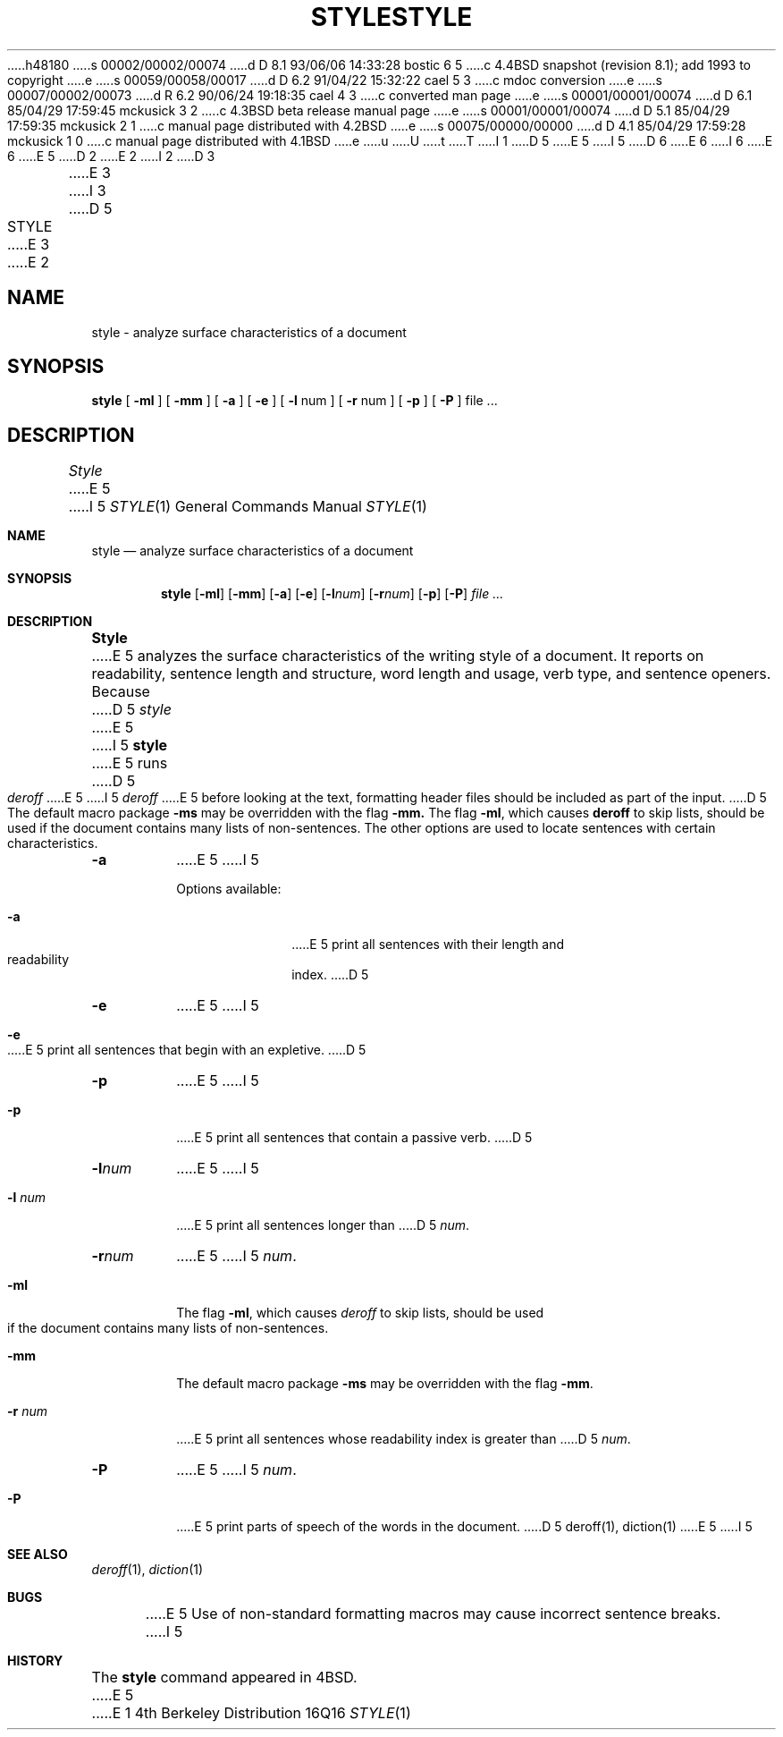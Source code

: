 h48180
s 00002/00002/00074
d D 8.1 93/06/06 14:33:28 bostic 6 5
c 4.4BSD snapshot (revision 8.1); add 1993 to copyright
e
s 00059/00058/00017
d D 6.2 91/04/22 15:32:22 cael 5 3
c mdoc conversion
e
s 00007/00002/00073
d R 6.2 90/06/24 19:18:35 cael 4 3
c converted man page
e
s 00001/00001/00074
d D 6.1 85/04/29 17:59:45 mckusick 3 2
c 4.3BSD beta release manual page
e
s 00001/00001/00074
d D 5.1 85/04/29 17:59:35 mckusick 2 1
c manual page distributed with 4.2BSD
e
s 00075/00000/00000
d D 4.1 85/04/29 17:59:28 mckusick 1 0
c manual page distributed with 4.1BSD
e
u
U
t
T
I 1
D 5
.\"	%W% (Berkeley) %G%
E 5
I 5
D 6
.\" Copyright (c) 1990 The Regents of the University of California.
.\" All rights reserved.
E 6
I 6
.\" Copyright (c) 1990, 1993
.\"	The Regents of the University of California.  All rights reserved.
E 6
E 5
.\"
D 2
.TH STYLE 1 
E 2
I 2
D 3
.TH STYLE 1  "18 January 1983"
E 3
I 3
D 5
.TH STYLE 1 "%Q%"
E 3
E 2
.AT 3
.SH NAME
style  \-  analyze surface characteristics of a document
.SH SYNOPSIS
.B style
[
.B \-ml
] [
.B \-mm
] [
.B \-a
] [
.B \-e
] [
.B \-l
num ] [
.B \-r
num ] [
.B \-p
] [
.B \-P
]
file ...
.LP
.SH DESCRIPTION
.I Style
E 5
I 5
.\" %sccs.include.redist.man%
.\"
.\"     %W% (Berkeley) %G%
.\"
.Dd %Q%
.Dt STYLE 1
.Os BSD 4
.Sh NAME
.Nm style
.Nd analyze surface characteristics of a document
.Sh SYNOPSIS
.Nm style
.Op Fl ml
.Op Fl mm
.Op Fl a
.Op Fl e
.Op Fl l Ns Ar num
.Op Fl r Ns Ar num
.Op Fl p
.Op Fl P
.Ar file ...
.Sh DESCRIPTION
.Nm Style
E 5
analyzes the surface characteristics of the writing style
of a document.
It reports on readability, sentence length and
structure, word length and usage, verb type, and sentence openers.
Because
D 5
.I style
E 5
I 5
.Nm style
E 5
runs
D 5
.I deroff
E 5
I 5
.Xr deroff
E 5
before looking at the text, formatting
header files should be included as part of the input.
D 5
The default macro package
.B \-ms
may be overridden with the flag
.B \-mm.
The flag
.BR \-ml ,
which causes 
.B deroff
to skip lists, should be used if the document contains many lists of
non-sentences.
The other options are used to locate sentences with certain characteristics.
.TP
.B \-a
E 5
I 5
.Pp
Options available:
.Bl -tag -width 8n
.It Fl a
E 5
print all sentences with their length and readability index.
D 5
.TP
.B \-e
E 5
I 5
.It Fl e
E 5
print all sentences that begin with an expletive.
D 5
.TP
.B \-p
E 5
I 5
.It Fl p
E 5
print all sentences that contain a passive verb.
D 5
.TP
.BI \-l num
E 5
I 5
.It Fl l Ar num
E 5
print all sentences longer than
D 5
.IR num .
.TP
.BI \-r num
E 5
I 5
.Ar num .
.It Fl ml
The flag
.Fl ml ,
which causes 
.Xr deroff
to skip lists, should be used if the document contains many lists of
non-sentences.
.It Fl mm
The default macro package
.Fl ms
may be overridden with the flag
.Fl mm .
.It Fl r Ar num
E 5
print all sentences whose readability index is greater than
D 5
.IR num .
.TP
.B \-P
E 5
I 5
.Ar num .
.It Fl P
E 5
print parts of speech of the words in the document.
D 5
.SH "SEE ALSO"
deroff(1), diction(1)
.SH BUGS
E 5
I 5
.Sh SEE ALSO
.Xr deroff 1 ,
.Xr diction 1
.Sh BUGS
E 5
Use of non-standard formatting macros may cause
incorrect sentence breaks.
I 5
.Sh HISTORY
The
.Nm
command appeared in
.Bx 4 .
E 5
E 1
